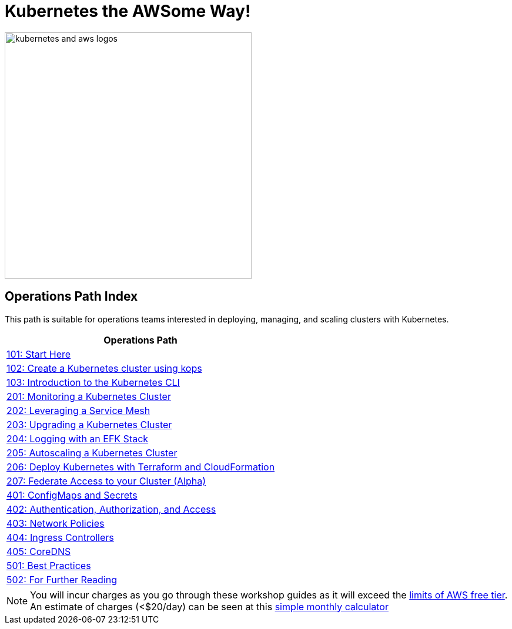 = Kubernetes the AWSome Way!
:icons:
:linkattrs:
:imagesdir: ../../resources/images

image:kubernetes-aws-smile.png[alt="kubernetes and aws logos", align="left",width=420]

== Operations Path Index

This path is suitable for operations teams interested in deploying, managing, and scaling clusters with Kubernetes.

:frame: none
:grid: none
:valign: top
:halign: center

[cols="1*^",grid="cols",options="header"]
|=====
|anchor:ops[Operations Path]Operations Path
|link:01-path-basics/101-start-here[101: Start Here]
|link:01-path-basics/102-your-first-cluster[102: Create a Kubernetes cluster using kops]
|link:01-path-basics/103-kubernetes-concepts[103: Introduction to the Kubernetes CLI]
|link:02-path-working-with-clusters/201-cluster-monitoring[201: Monitoring a Kubernetes Cluster]
|link:02-path-working-with-clusters/202-service-mesh[202: Leveraging a Service Mesh]
|link:02-path-working-with-clusters/203-cluster-upgrades[203: Upgrading a Kubernetes Cluster]
|link:02-path-working-with-clusters/204-cluster-logging-with-EFK[204: Logging with an EFK Stack]
|link:02-path-working-with-clusters/205-cluster-autoscaling[205: Autoscaling a Kubernetes Cluster]
|link:02-path-working-with-clusters/206-cloudformation-and-terraform[206: Deploy Kubernetes with Terraform and CloudFormation]
|link:02-path-working-with-clusters/207-cluster-federation[207: Federate Access to your Cluster (Alpha)]
|link:04-path-security-and-networking/401-configmaps-and-secrets[401: ConfigMaps and Secrets]
|link:04-path-security-and-networking/402-authentication-and-authorization[402: Authentication, Authorization, and Access]
|link:04-path-security-and-networking/403-network-policies[403: Network Policies]
|link:04-path-security-and-networking/404-ingress-controllers[404: Ingress Controllers]
|link:04-path-security-and-networking/405-coredns[405: CoreDNS]
|link:05-path-next-steps/501-k8s-best-practices[501: Best Practices]
|link:05-path-next-steps/502-for-further-reading[502: For Further Reading]
|=====

NOTE: You will incur charges as you go through these workshop guides as it will exceed the link:http://docs.aws.amazon.com/awsaccountbilling/latest/aboutv2/free-tier-limits.html[limits of AWS free tier]. An estimate of charges (<$20/day) can be seen at this link:https://calculator.s3.amazonaws.com/index.html#r=FRA&s=EC2&key=calc-E6DBD6F1-C45D-4827-93F8-D9B18C5994B0[simple monthly calculator]